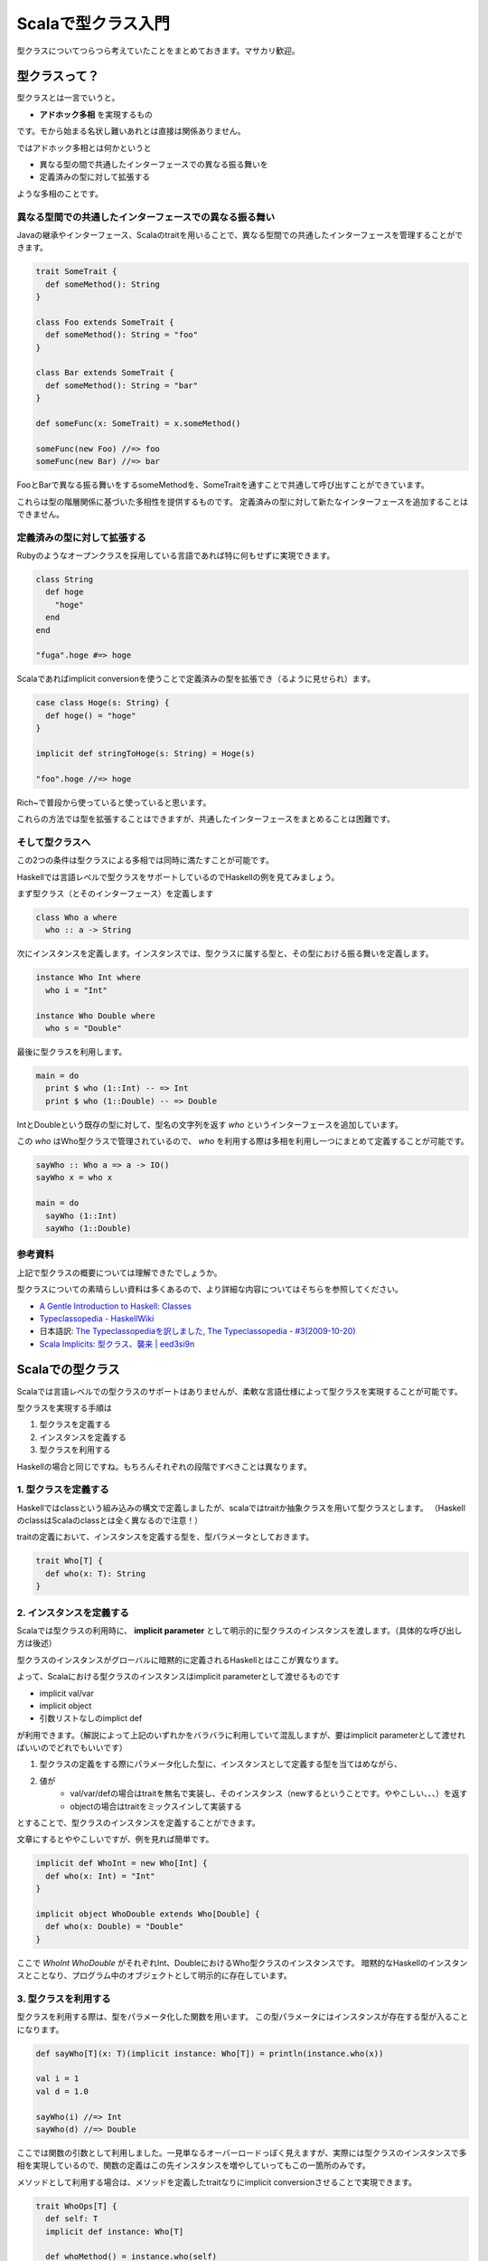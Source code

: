 ###################
Scalaで型クラス入門
###################



.. author:: default
.. categories:: Programming
.. tags:: Scala, Functional Programming
.. comments::

型クラスについてつらつら考えていたことをまとめておきます。マサカリ歓迎。

**************
型クラスって？
**************

型クラスとは一言でいうと。

* **アドホック多相** を実現するもの

です。モから始まる名状し難いあれとは直接は関係ありません。

ではアドホック多相とは何かというと

* 異なる型の間で共通したインターフェースでの異なる振る舞いを
* 定義済みの型に対して拡張する

ような多相のことです。

異なる型間での共通したインターフェースでの異なる振る舞い
========================================================

Javaの継承やインターフェース、Scalaのtraitを用いることで、異なる型間での共通したインターフェースを管理することができます。

.. code-block:: scala

    trait SomeTrait {
      def someMethod(): String
    }
    
    class Foo extends SomeTrait {
      def someMethod(): String = "foo"
    }
    
    class Bar extends SomeTrait {
      def someMethod(): String = "bar"
    }
    
    def someFunc(x: SomeTrait) = x.someMethod()
    
    someFunc(new Foo) //=> foo
    someFunc(new Bar) //=> bar

FooとBarで異なる振る舞いをするsomeMethodを、SomeTraitを通すことで共通して呼び出すことができています。

これらは型の階層関係に基づいた多相性を提供するものです。
定義済みの型に対して新たなインターフェースを追加することはできません。

定義済みの型に対して拡張する
============================

Rubyのようなオープンクラスを採用している言語であれば特に何もせずに実現できます。

.. code-block:: ruby

    class String
      def hoge
        "hoge"
      end
    end
    
    "fuga".hoge #=> hoge

Scalaであればimplicit conversionを使うことで定義済みの型を拡張でき（るように見せられ）ます。

.. code-block:: scala

    case class Hoge(s: String) {
      def hoge() = "hoge"
    }
    
    implicit def stringToHoge(s: String) = Hoge(s)
    
    "foo".hoge //=> hoge

Rich~で普段から使っていると使っていると思います。

これらの方法では型を拡張することはできますが、共通したインターフェースをまとめることは困難です。

そして型クラスへ
================

この2つの条件は型クラスによる多相では同時に満たすことが可能です。

Haskellでは言語レベルで型クラスをサポートしているのでHaskellの例を見てみましょう。

まず型クラス（とそのインターフェース）を定義します

.. code-block:: haskell

    class Who a where
      who :: a -> String

次にインスタンスを定義します。インスタンスでは、型クラスに属する型と、その型における振る舞いを定義します。

.. code-block:: none

    instance Who Int where
      who i = "Int"
    
    instance Who Double where
      who s = "Double"

最後に型クラスを利用します。

.. code-block:: none

    main = do
      print $ who (1::Int) -- => Int
      print $ who (1::Double) -- => Double

IntとDoubleという既存の型に対して、型名の文字列を返す `who` というインターフェースを追加しています。

この `who` はWho型クラスで管理されているので、 `who` を利用する際は多相を利用し一つにまとめて定義することが可能です。

.. code-block:: haskell

    sayWho :: Who a => a -> IO()
    sayWho x = who x
    
    main = do
      sayWho (1::Int)
      sayWho (1::Double)

参考資料
========

上記で型クラスの概要については理解できたでしょうか。

型クラスについての素晴らしい資料は多くあるので、より詳細な内容についてはそちらを参照してください。

* `A Gentle Introduction to Haskell: Classes <http://www.sampou.org/haskell/tutorial-j/classes.html>`_
* `Typeclassopedia - HaskellWiki <http://www.haskell.org/haskellwiki/Typeclassopedia>`_
* 日本語訳: `The Typeclassopediaを訳しました, The Typeclassopedia - #3(2009-10-20) <http://snak.tdiary.net/20091020.html>`_
* `Scala Implicits: 型クラス、襲来 | eed3si9n <http://eed3si9n.com/ja/node/15>`_

*****************
Scalaでの型クラス
*****************

Scalaでは言語レベルでの型クラスのサポートはありませんが、柔軟な言語仕様によって型クラスを実現することが可能です。

型クラスを実現する手順は

1. 型クラスを定義する
2. インスタンスを定義する
3. 型クラスを利用する

Haskellの場合と同じですね。もちろんそれぞれの段階ですべきことは異なります。

1. 型クラスを定義する
=====================

Haskellではclassという組み込みの構文で定義しましたが、scalaではtraitか抽象クラスを用いて型クラスとします。
（HaskellのclassはScalaのclassとは全く異なるので注意！）

traitの定義において、インスタンスを定義する型を、型パラメータとしておきます。

.. code-block:: scala

    trait Who[T] {
      def who(x: T): String
    }

2. インスタンスを定義する
=========================

Scalaでは型クラスの利用時に、 **implicit parameter** として明示的に型クラスのインスタンスを渡します。（具体的な呼び出し方は後述）

型クラスのインスタンスがグローバルに暗黙的に定義されるHaskellとはここが異なります。

よって、Scalaにおける型クラスのインスタンスはimplicit parameterとして渡せるものです

* implicit val/var
* implicit object
* 引数リストなしのimplict def

が利用できます。（解説によって上記のいずれかをバラバラに利用していて混乱しますが、要はimplicit parameterとして渡せればいいのでどれでもいいです）

1. 型クラスの定義をする際にパラメータ化した型に、インスタンスとして定義する型を当てはめながら、
2. 値が
    * val/var/defの場合はtraitを無名で実装し、そのインスタンス（newするということです。ややこしい、、、）を返す
    * objectの場合はtraitをミックスインして実装する

とすることで、型クラスのインスタンスを定義することができます。

文章にするとややこしいですが、例を見れば簡単です。

.. code-block:: scala

    implicit def WhoInt = new Who[Int] {
      def who(x: Int) = "Int"
    }
    
    implicit object WhoDouble extends Who[Double] {
      def who(x: Double) = "Double"
    }

ここで `WhoInt` `WhoDouble` がそれぞれInt、DoubleにおけるWho型クラスのインスタンスです。
暗黙的なHaskellのインスタンスとことなり、プログラム中のオブジェクトとして明示的に存在しています。

3. 型クラスを利用する
=====================

型クラスを利用する際は、型をパラメータ化した関数を用います。
この型パラメータにはインスタンスが存在する型が入ることになります。

.. code-block:: scala

    def sayWho[T](x: T)(implicit instance: Who[T]) = println(instance.who(x))
    
    val i = 1
    val d = 1.0
    
    sayWho(i) //=> Int
    sayWho(d) //=> Double

ここでは関数の引数として利用しました。一見単なるオーバーロードっぽく見えますが、実際には型クラスのインスタンスで多相を実現しているので、関数の定義はこの先インスタンスを増やしていってもこの一箇所のみです。

メソッドとして利用する場合は、メソッドを定義したtraitなりにimplicit conversionさせることで実現できます。

.. code-block:: scala

    trait WhoOps[T] {
      def self: T
      implicit def instance: Who[T]
    
      def whoMethod() = instance.who(self)
    }
    
    implicit def ToWhoOps[T](v: T)(implicit i: Who[T]) =
        new WhoOps[T] {
          def self = v;
          implicit def instance: Who[T] = i
        }
    
    val i = 1
    val d = 1.0
    
    println(i.whoMethod) //=> Int
    println(d.whoMethod) //=> Double

完成
====

以上で無事Scalaでの型クラスを実装することができました。

この流れが理解できていればscalazのコードも読めるはずですので、後はコードを読んで理解を深めればいいのではと思います。

context bound
=============

実際に型クラスを利用する際は、シンタックスシュガーであるcontext boundを用いて書くことが多いようです。

.. code-block:: scala

    def sayWho[T: Who](x: T) = println(implicitly[Who[T]].who(x))

シンタックスシュガーですので上記の `sayWho` と全く同じ内容を表しています。
但しimplicit parameterは暗黙になってしまったので、implicitlyで実体化する必要があります。

context boundの読み方としては "Who[T]がimplicit parameterとしてスコープ内に存在するT" といった感じでしょうか。

ところでcontext boundは型クラスのインスタンスとして渡すくらいしか使い道が思い浮かばないのですが、この為に作られたんでしょうか？
Scalaの歴史に詳しい人教えてください。
